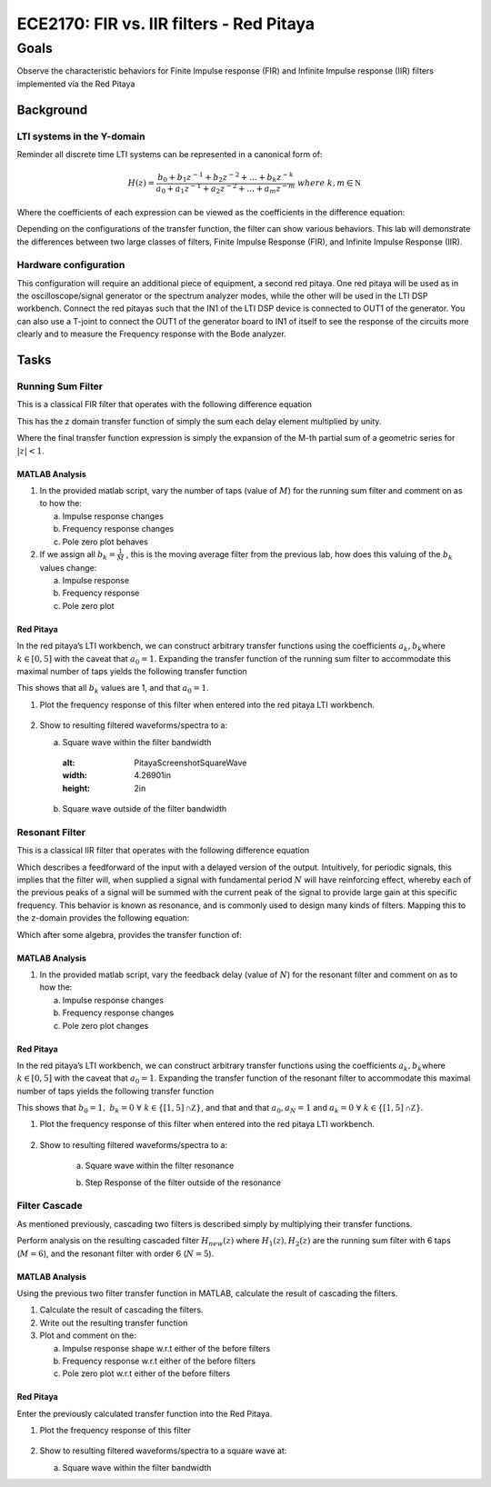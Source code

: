 #########################################
ECE2170: FIR vs. IIR filters - Red Pitaya
#########################################

=====
Goals
=====

Observe the characteristic behaviors for Finite Impulse response (FIR) and Infinite Impulse response (IIR) filters implemented via the Red Pitaya

Background
==========

LTI systems in the Y-domain
---------------------------

Reminder all discrete time LTI systems can be represented in a canonical
form of:

.. math:: H(z) = \frac{b_{0} + b_{1}z^{- 1} + b_{2}z^{- 2} + \ldots + b_{k}z^{- k}}{a_{0} + a_{1}z^{- 1} + a_{2}z^{- 2} + \ldots + a_{m}z^{- m}}\ where\ k,m\mathbb{\in N}

.. test

Where the coefficients of each expression can be viewed as the
coefficients in the difference equation:

.. .. math:: y\lbrack n\rbrack\left( a_{0} + a_{1}\delta\lbrack n - 1\rbrack + a_{2}\delta\lbrack n - 2\rbrack + \ldots + a_{m}\delta\lbrack n - m\rbrack \right) = x\lbrack n\rbrack\left( b_{0} + b_{1}\delta\lbrack n - 1\rbrack + b_{2}\delta\lbrack n - 2\rbrack + \ldots + b_{k}\delta\lbrack n - k\rbrack \right)\

.. test

Depending on the configurations of the transfer function, the filter can
show various behaviors. This lab will demonstrate the differences
between two large classes of filters, Finite Impulse Response (FIR), and
Infinite Impulse Response (IIR).

Hardware configuration
----------------------

This configuration will require an additional piece of equipment, a
second red pitaya. One red pitaya will be used as in the
oscilloscope/signal generator or the spectrum analyzer modes, while the
other will be used in the LTI DSP workbench. Connect the red pitayas
such that the IN1 of the LTI DSP device is connected to OUT1 of the
generator. You can also use a T-joint to connect the OUT1 of the
generator board to IN1 of itself to see the response of the circuits
more clearly and to measure the Frequency response with the Bode
analyzer. |Diagram Description automatically generated|

Tasks
=====

Running Sum Filter
------------------

This is a classical FIR filter that operates with the following
difference equation

.. .. math:: y\lbrack n\rbrack = \sum_{k = 0}^{M - 1}{x\lbrack n - k\rbrack}

This has the z domain transfer function of simply the sum each delay
element multiplied by unity.

.. .. math:: H(z) = \sum_{k = 0}^{M - 1}z^{- k} = \frac{z^{M} - 1}{z^{M - 1}(z - 1)}

Where the final transfer function expression is simply the expansion of
the M-th partial sum of a geometric series for :math:`|z| < 1`.

MATLAB Analysis
^^^^^^^^^^^^^^^

1. In the provided matlab script, vary the number of taps (value of
   :math:`M`) for the running sum filter and comment on as to how the:

   a. Impulse response changes

   b. Frequency response changes

   c. Pole zero plot behaves

2. If we assign all :math:`b_{k} = \frac{1}{M}` , this is the moving
   average filter from the previous lab, how does this valuing of the
   :math:`b_{k}` values change:

   a. Impulse response

   b. Frequency response

   c. Pole zero plot

Red Pitaya
^^^^^^^^^^

In the red pitaya’s LTI workbench, we can construct arbitrary transfer
functions using the coefficients :math:`a_{k},b_{k}`\ where
:math:`k \in \lbrack 0,5\rbrack` with the caveat that :math:`a_{0} = 1`.
Expanding the transfer function of the running sum filter to accommodate
this maximal number of taps yields the following transfer function

.. .. math:: H(z) = \sum_{k = 0}^{5}z^{- k} = 1 + z^{- 1} + z^{- 2} + z^{- 3} + z^{- 4} + z^{- 5}

This shows that all :math:`b_{k}` values are 1, and that
:math:`a_{0} = 1`.

1. Plot the frequency response of this filter when entered into the red
   pitaya LTI workbench.

    |Chart Description automatically generated with medium confidence|\ |Chart, line chart Description automatically generated|

2. Show to resulting filtered waveforms/spectra to a:

   a. Square wave within the filter bandwidth

    .. image:: media/image7.4.jpeg
    :alt: PitayaScreenshotSquareWave
    :width: 4.26901in
    :height: 2in

   b. Square wave outside of the filter bandwidth

    .. image:: media/image7.5.jpeg
        :name: Diagram Description automatically generated
        :align: center

Resonant Filter
----------------

This is a classical IIR filter that operates with the following
difference equation

.. .. math:: y\lbrack n\rbrack = \ y\lbrack n - N\rbrack + x\lbrack n\rbrack

Which describes a feedforward of the input with a delayed version of the
output. Intuitively, for periodic signals, this implies that the filter
will, when supplied a signal with fundamental period :math:`N` will have
reinforcing effect, whereby each of the previous peaks of a signal will
be summed with the current peak of the signal to provide large gain at
this specific frequency. This behavior is known as resonance, and is
commonly used to design many kinds of filters. Mapping this to the
z-domain provides the following equation:

.. .. math:: Y(z) = z^{- N}Y(z) + X(z)

Which after some algebra, provides the transfer function of:

.. .. math:: \frac{Y(z)}{X(z)} = H(z) = \frac{1}{1 - z^{- N}} = \frac{z^{N}}{z^{N} - 1}

.. _matlab-analysis-1:

MATLAB Analysis
^^^^^^^^^^^^^^^

1. In the provided matlab script, vary the feedback delay (value of
   :math:`N`) for the resonant filter and comment on as to how the:

   a. Impulse response changes

   b. Frequency response changes

   c. Pole zero plot changes

.. _red-pitaya-1:

Red Pitaya
^^^^^^^^^^

In the red pitaya’s LTI workbench, we can construct arbitrary transfer
functions using the coefficients :math:`a_{k},b_{k}`\ where
:math:`k \in \lbrack 0,5\rbrack` with the caveat that :math:`a_{0} = 1`.
Expanding the transfer function of the resonant filter to accommodate
this maximal number of taps yields the following transfer function

.. .. math:: H(z) = \frac{1}{1 - z^{- 5}} = \frac{1}{1 + 0 \times \left( z^{- 1} + z^{- 2} + z^{- 3} + z^{- 4} \right) + z^{- 5}}

This shows that
:math:`b_{0} = 1,\ b_{k} = 0\ \forall\ k \in \left\{ \lbrack 1,5\rbrack\mathbb{\cap Z} \right\}`,
and that and that :math:`a_{0},a_{N} = 1` and
:math:`a_{k} = 0\ \forall\ k \in \left\{ \lbrack 1,5\rbrack\mathbb{\cap Z} \right\}`.

1. Plot the frequency response of this filter when entered into the red
   pitaya LTI workbench.

    .. image:: media/image7.6.png
        :alt: Chart Description automatically generated
        :width: 6.5in
        :height: 3.25in

    .. image:: media/image7.7.png
        :alt: Chart, line chart Description automatically generated
        :width: 6.5in
        :height: 4.95764in

2. Show to resulting filtered waveforms/spectra to a:

    a. Square wave within the filter resonance

    .. image:: media/image7.8.png
        :alt: Chart Description automatically generated
        :width: 4.5426in
        :height: 2.47222in

    b. Step Response of the filter outside of the resonance

    .. image:: media/image7.9.jpeg
        :width: 6.49028in
        :height: 3.04306in

Filter Cascade
--------------

As mentioned previously, cascading two filters is described simply by
multiplying their transfer functions.

.. .. math:: H_{new}(z) = H_{1}(z)H_{2}(z)

Perform analysis on the resulting cascaded filter :math:`H_{new}(z)`
where :math:`H_{1}(z),H_{2}(z)` are the running sum filter with 6 taps
(:math:`M = 6`), and the resonant filter with order 6 (:math:`N = 5`).

.. _matlab-analysis-2:

MATLAB Analysis
^^^^^^^^^^^^^^^

Using the previous two filter transfer function in MATLAB, calculate the
result of cascading the filters.

1. Calculate the result of cascading the filters.

2. Write out the resulting transfer function

3. Plot and comment on the:

   a. Impulse response shape w.r.t either of the before filters

   b. Frequency response w.r.t either of the before filters

   c. Pole zero plot w.r.t either of the before filters

.. _red-pitaya-2:

Red Pitaya
^^^^^^^^^^

Enter the previously calculated transfer function into the Red Pitaya.

1. Plot the frequency response of this filter

    .. image:: media/image7.10.png
        :alt: Chart, line chart Description automatically generated
        :width: 6.5in
        :height: 3.32361in

    .. image:: media/image7.11.png
        :alt: Chart, line chart Description automatically generated
        :width: 6.5in
        :height: 5.07153in

2. Show to resulting filtered waveforms/spectra to a square wave at:

   a. Square wave within the filter bandwidth

   .. image:: media/image7.12.jpeg
      :width: 6.49028in
      :height: 3.04306in

    b. Square wave outside of the filter bandwidth

    .. image:: media/image7.13.jpeg
        :name: inverting schmitt screencap
        :align: center

.. |Diagram Description automatically generated| image:: media/image7.1.png
   :width: 6.5in
   :height: 1.87014in

.. |Chart Description automatically generated with medium confidence| image:: media/image7.2.png
   :width: 1.96062in
   :height: 1.5in

.. |Chart, line chart Description automatically generated| image:: media/image7.3.png
   :width: 1.96997in
   :height: 1.5in
